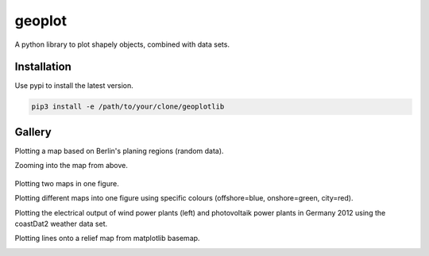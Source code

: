 geoplot
-------

A python library to plot shapely objects, combined with data sets.

Installation
============

Use pypi to install the latest version.

.. code:: bash

  pip3 install -e /path/to/your/clone/geoplotlib
  

Gallery
=======

Plotting a map based on Berlin's planing regions (random data).
  
.. image:: docs/gallery/berlin_planing_regions.png
   
Zooming into the map from above.

 .. image:: docs/gallery/berlin_planing_regions_zoom.png

Plotting two maps in one figure.
     
.. image:: docs/gallery/berlin_districts.png

Plotting different maps into one figure using specific colours (offshore=blue, onshore=green, city=red). 
   
.. image:: docs/gallery/germany_grid_regions_plus_berlin.png

Plotting the electrical output of wind power plants (left) and photovoltaik power plants in Germany 2012 using the coastDat2 weather data set.

.. image:: docs/gallery/pv_and_wind_power_feedin.png

Plotting lines onto a relief map from matplotlib basemap.

.. image:: docs/gallery/european_substitute_grid.png
   
